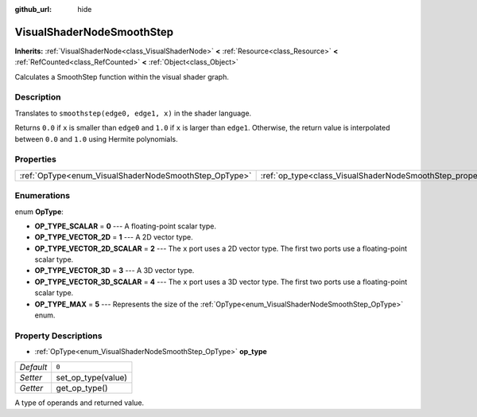 :github_url: hide

.. Generated automatically by doc/tools/make_rst.py in Godot's source tree.
.. DO NOT EDIT THIS FILE, but the VisualShaderNodeSmoothStep.xml source instead.
.. The source is found in doc/classes or modules/<name>/doc_classes.

.. _class_VisualShaderNodeSmoothStep:

VisualShaderNodeSmoothStep
==========================

**Inherits:** :ref:`VisualShaderNode<class_VisualShaderNode>` **<** :ref:`Resource<class_Resource>` **<** :ref:`RefCounted<class_RefCounted>` **<** :ref:`Object<class_Object>`

Calculates a SmoothStep function within the visual shader graph.

Description
-----------

Translates to ``smoothstep(edge0, edge1, x)`` in the shader language.

Returns ``0.0`` if ``x`` is smaller than ``edge0`` and ``1.0`` if ``x`` is larger than ``edge1``. Otherwise, the return value is interpolated between ``0.0`` and ``1.0`` using Hermite polynomials.

Properties
----------

+-------------------------------------------------------+-------------------------------------------------------------------+-------+
| :ref:`OpType<enum_VisualShaderNodeSmoothStep_OpType>` | :ref:`op_type<class_VisualShaderNodeSmoothStep_property_op_type>` | ``0`` |
+-------------------------------------------------------+-------------------------------------------------------------------+-------+

Enumerations
------------

.. _enum_VisualShaderNodeSmoothStep_OpType:

.. _class_VisualShaderNodeSmoothStep_constant_OP_TYPE_SCALAR:

.. _class_VisualShaderNodeSmoothStep_constant_OP_TYPE_VECTOR_2D:

.. _class_VisualShaderNodeSmoothStep_constant_OP_TYPE_VECTOR_2D_SCALAR:

.. _class_VisualShaderNodeSmoothStep_constant_OP_TYPE_VECTOR_3D:

.. _class_VisualShaderNodeSmoothStep_constant_OP_TYPE_VECTOR_3D_SCALAR:

.. _class_VisualShaderNodeSmoothStep_constant_OP_TYPE_MAX:

enum **OpType**:

- **OP_TYPE_SCALAR** = **0** --- A floating-point scalar type.

- **OP_TYPE_VECTOR_2D** = **1** --- A 2D vector type.

- **OP_TYPE_VECTOR_2D_SCALAR** = **2** --- The ``x`` port uses a 2D vector type. The first two ports use a floating-point scalar type.

- **OP_TYPE_VECTOR_3D** = **3** --- A 3D vector type.

- **OP_TYPE_VECTOR_3D_SCALAR** = **4** --- The ``x`` port uses a 3D vector type. The first two ports use a floating-point scalar type.

- **OP_TYPE_MAX** = **5** --- Represents the size of the :ref:`OpType<enum_VisualShaderNodeSmoothStep_OpType>` enum.

Property Descriptions
---------------------

.. _class_VisualShaderNodeSmoothStep_property_op_type:

- :ref:`OpType<enum_VisualShaderNodeSmoothStep_OpType>` **op_type**

+-----------+--------------------+
| *Default* | ``0``              |
+-----------+--------------------+
| *Setter*  | set_op_type(value) |
+-----------+--------------------+
| *Getter*  | get_op_type()      |
+-----------+--------------------+

A type of operands and returned value.

.. |virtual| replace:: :abbr:`virtual (This method should typically be overridden by the user to have any effect.)`
.. |const| replace:: :abbr:`const (This method has no side effects. It doesn't modify any of the instance's member variables.)`
.. |vararg| replace:: :abbr:`vararg (This method accepts any number of arguments after the ones described here.)`
.. |constructor| replace:: :abbr:`constructor (This method is used to construct a type.)`
.. |static| replace:: :abbr:`static (This method doesn't need an instance to be called, so it can be called directly using the class name.)`
.. |operator| replace:: :abbr:`operator (This method describes a valid operator to use with this type as left-hand operand.)`
